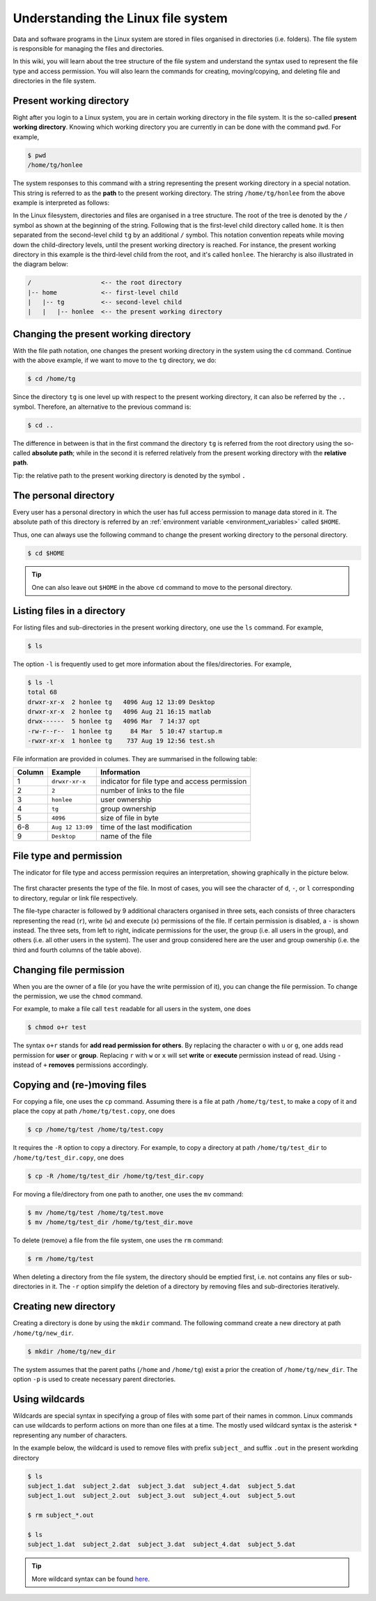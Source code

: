Understanding the Linux file system
***********************************

Data and software programs in the Linux system are stored in files organised in directories (i.e. folders). The file system is responsible for managing the files and directories.

In this wiki, you will learn about the tree structure of the file system and understand the syntax used to represent the file type and access permission. You will also learn the commands for creating, moving/copying, and deleting file and directories in the file system.

Present working directory
=========================

Right after you login to a Linux system, you are in certain working directory in the file system. It is the so-called **present working directory**. Knowing which working directory you are currently in can be done with the command ``pwd``.  For example,

.. code-block:: bash

    $ pwd
    /home/tg/honlee

The system responses to this command with a string representing the present working directory in a special notation. This string is referred to as the **path** to the present working directory. The string ``/home/tg/honlee`` from the above example is interpreted as follows:

In the Linux filesystem, directories and files are organised in a tree structure. The root of the tree is denoted by the ``/`` symbol as shown at the beginning of the string.  Following that is the first-level child directory called ``home``.  It is then separated from the second-level child ``tg`` by an additional ``/`` symbol. This notation convention repeats while moving down the child-directory levels, until the present working directory is reached. For instance, the present working directory in this example is the third-level child from the root, and it's called ``honlee``.  The hierarchy is also illustrated in the diagram below:

.. code-block:: bash

    /                   <-- the root directory
    |-- home            <-- first-level child
    |   |-- tg          <-- second-level child
    |   |   |-- honlee  <-- the present working directory

Changing the present working directory
======================================

With the file path notation, one changes the present working directory in the system using the ``cd`` command.  Continue with the above example, if we want to move to the ``tg`` directory, we do:

.. code-block:: bash

    $ cd /home/tg

Since the directory ``tg`` is one level up with respect to the present working directory, it can also be referred by the ``..`` symbol.  Therefore, an alternative to the previous command is:

.. code-block:: bash

    $ cd ..

The difference in between is that in the first command the directory ``tg`` is referred from the root directory using the so-called **absolute path**; while in the second it is referred relatively from the present working directory with the **relative path**.

Tip: the relative path to the present working directory is denoted by the symbol ``.``

The personal directory
======================

Every user has a personal directory in which the user has full access permission to manage data stored in it.  The absolute path of this directory is referred by an :ref:`environment variable <environment_variables>` called ``$HOME``.

Thus, one can always use the following command to change the present working directory to the personal directory.

.. code-block:: bash

    $ cd $HOME

.. Tip::
    One can also leave out ``$HOME`` in the above ``cd`` command to move to the personal directory.

Listing files in a directory
============================

For listing files and sub-directories in the present working directory, one use the ``ls`` command.  For example,

.. code-block:: bash

    $ ls

The option ``-l`` is frequently used to get more information about the files/directories.  For example,

.. code-block:: bash

    $ ls -l
    total 68
    drwxr-xr-x  2 honlee tg   4096 Aug 12 13:09 Desktop
    drwxr-xr-x  2 honlee tg   4096 Aug 21 16:15 matlab
    drwx------  5 honlee tg   4096 Mar  7 14:37 opt
    -rw-r--r--  1 honlee tg     84 Mar  5 10:47 startup.m
    -rwxr-xr-x  1 honlee tg    737 Aug 19 12:56 test.sh

File information are provided in columes.  They are summarised in the following table:

+--------+------------------+-----------------------------------------------+
| Column |  Example         | Information                                   |
+========+==================+===============================================+
| 1      | ``drwxr-xr-x``   | indicator for file type and access permission |
+--------+------------------+-----------------------------------------------+
| 2      | ``2``            | number of links to the file                   |
+--------+------------------+-----------------------------------------------+
| 3      | ``honlee``       | user ownership                                |
+--------+------------------+-----------------------------------------------+
| 4      | ``tg``           | group ownership                               |
+--------+------------------+-----------------------------------------------+
| 5      | ``4096``         | size of file in byte                          |
+--------+------------------+-----------------------------------------------+
| 6-8    | ``Aug 12 13:09`` | time of the last modification                 |
+--------+------------------+-----------------------------------------------+
| 9      | ``Desktop``      | name of the file                              |
+--------+------------------+-----------------------------------------------+

.. _linux_file_permission:

File type and permission
========================

The indicator for file type and access permission requires an interpretation, showing graphically in the picture below.

.. figure:: ../figures/linux_file_permission.png
    :figwidth: 90%
    :align: center

The first character presents the type of the file.  In most of cases, you will see the character of ``d``, ``-``, or ``l`` corresponding to directory, regular or link file respectively.

The file-type character is followed by 9 additional characters organised in three sets, each consists of three characters representing the read (``r``), write (``w``) and execute (``x``) permissions of the file.  If certain permission is disabled, a ``-`` is shown instead.  The three sets, from left to right, indicate permissions for the user, the group (i.e. all users in the group), and others (i.e. all other users in the system). The user and group considered here are the user and group ownership (i.e. the third and fourth columns of the table above).

Changing file permission
========================

When you are the owner of a file (or you have the write permission of it), you can change the file permission.  To change the permission, we use the ``chmod`` command.

For example, to make a file call ``test`` readable for all users in the system, one does

.. code-block:: bash

    $ chmod o+r test

The syntax ``o+r`` stands for **add read permission for others**.  By replacing the character ``o`` with ``u`` or ``g``, one adds read permission for **user** or **group**.  Replacing ``r`` with ``w`` or ``x`` will set **write** or **execute** permission instead of read. Using ``-`` instead of ``+`` **removes** permissions accordingly.

Copying and (re-)moving files
=============================

For copying a file, one uses the ``cp`` command.  Assuming there is a file at path ``/home/tg/test``, to make a copy of it and place the copy at path ``/home/tg/test.copy``, one does

.. code-block:: bash

    $ cp /home/tg/test /home/tg/test.copy

It requires the ``-R`` option to copy a directory.  For example, to copy a directory at path ``/home/tg/test_dir`` to ``/home/tg/test_dir.copy``, one does

.. code-block:: bash

    $ cp -R /home/tg/test_dir /home/tg/test_dir.copy

For moving a file/directory from one path to another, one uses the ``mv`` command:

.. code-block:: bash

    $ mv /home/tg/test /home/tg/test.move
    $ mv /home/tg/test_dir /home/tg/test_dir.move

To delete (remove) a file from the file system, one uses the ``rm`` command:

.. code-block:: bash

    $ rm /home/tg/test

When deleting a directory from the file system, the directory should be emptied first, i.e. not contains any files or sub-directories in it. The ``-r`` option simplify the deletion of a directory by removing files and sub-directories iteratively.

Creating new directory
======================

Creating a directory is done by using the ``mkdir`` command.  The following command create a new directory at path ``/home/tg/new_dir``.

.. code-block:: bash

    $ mkdir /home/tg/new_dir

The system assumes that the parent paths (``/home`` and ``/home/tg``) exist a prior the creation of ``/home/tg/new_dir``.  The option ``-p`` is used to create necessary parent directories.

Using wildcards
===============

Wildcards are special syntax in specifying a group of files with some part of their names in common.  Linux commands can use wildcards to perform actions on more than one files at a time. The mostly used wildcard syntax is the asterisk ``*`` representing any number of characters.

In the example below, the wildcard is used to remove files with prefix ``subject_`` and suffix ``.out`` in the present workding directory

.. code-block:: bash

    $ ls
    subject_1.dat  subject_2.dat  subject_3.dat  subject_4.dat  subject_5.dat
    subject_1.out  subject_2.out  subject_3.out  subject_4.out  subject_5.out

    $ rm subject_*.out

    $ ls
    subject_1.dat  subject_2.dat  subject_3.dat  subject_4.dat  subject_5.dat

.. Tip::
    More wildcard syntax can be found `here <http://tldp.org/LDP/GNU-Linux-Tools-Summary/html/x11655.htm>`_.
